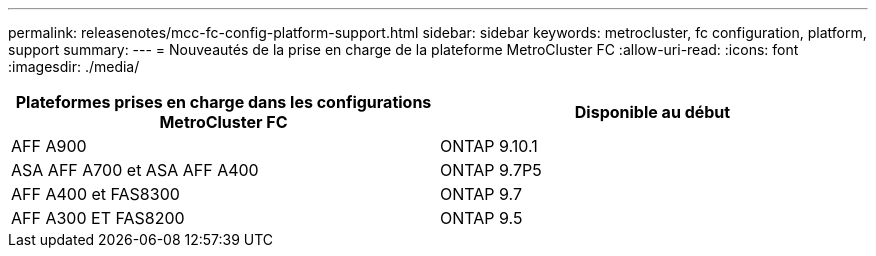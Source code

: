 ---
permalink: releasenotes/mcc-fc-config-platform-support.html 
sidebar: sidebar 
keywords: metrocluster, fc configuration, platform, support 
summary:  
---
= Nouveautés de la prise en charge de la plateforme MetroCluster FC
:allow-uri-read: 
:icons: font
:imagesdir: ./media/


[cols="2*"]
|===
| Plateformes prises en charge dans les configurations MetroCluster FC | Disponible au début 


 a| 
AFF A900
 a| 
ONTAP 9.10.1



 a| 
ASA AFF A700 et ASA AFF A400
 a| 
ONTAP 9.7P5



 a| 
AFF A400 et FAS8300
 a| 
ONTAP 9.7



 a| 
AFF A300 ET FAS8200
 a| 
ONTAP 9.5

|===